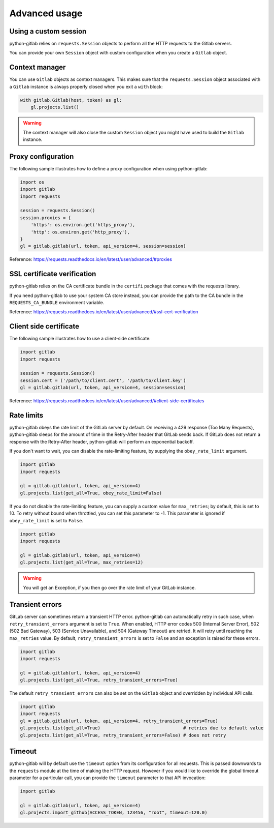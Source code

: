 ##############
Advanced usage
##############

Using a custom session
----------------------

python-gitlab relies on ``requests.Session`` objects to perform all the
HTTP requests to the Gitlab servers.

You can provide your own ``Session`` object with custom configuration when
you create a ``Gitlab`` object.

Context manager
---------------

You can use ``Gitlab`` objects as context managers. This makes sure that the
``requests.Session`` object associated with a ``Gitlab`` instance is always
properly closed when you exit a ``with`` block:

.. code-block:: python

   with gitlab.Gitlab(host, token) as gl:
       gl.projects.list()

.. warning::

   The context manager will also close the custom ``Session`` object you might
   have used to build the ``Gitlab`` instance.

Proxy configuration
-------------------

The following sample illustrates how to define a proxy configuration when using
python-gitlab:

.. code-block:: python

   import os
   import gitlab
   import requests

   session = requests.Session()
   session.proxies = {
       'https': os.environ.get('https_proxy'),
       'http': os.environ.get('http_proxy'),
   }
   gl = gitlab.gitlab(url, token, api_version=4, session=session)

Reference:
https://requests.readthedocs.io/en/latest/user/advanced/#proxies

SSL certificate verification
----------------------------

python-gitlab relies on the CA certificate bundle in the ``certifi`` package
that comes with the requests library.

If you need python-gitlab to use your system CA store instead, you can provide
the path to the CA bundle in the ``REQUESTS_CA_BUNDLE`` environment variable.

Reference:
https://requests.readthedocs.io/en/latest/user/advanced/#ssl-cert-verification

Client side certificate
-----------------------

The following sample illustrates how to use a client-side certificate:

.. code-block:: python

   import gitlab
   import requests

   session = requests.Session()
   session.cert = ('/path/to/client.cert', '/path/to/client.key')
   gl = gitlab.gitlab(url, token, api_version=4, session=session)

Reference:
https://requests.readthedocs.io/en/latest/user/advanced/#client-side-certificates

Rate limits
-----------

python-gitlab obeys the rate limit of the GitLab server by default.  On
receiving a 429 response (Too Many Requests), python-gitlab sleeps for the
amount of time in the Retry-After header that GitLab sends back.  If GitLab
does not return a response with the Retry-After header, python-gitlab will
perform an exponential backoff.

If you don't want to wait, you can disable the rate-limiting feature, by
supplying the ``obey_rate_limit`` argument.

.. code-block:: python

   import gitlab
   import requests

   gl = gitlab.gitlab(url, token, api_version=4)
   gl.projects.list(get_all=True, obey_rate_limit=False)

If you do not disable the rate-limiting feature, you can supply a custom value
for ``max_retries``; by default, this is set to 10. To retry without bound when
throttled, you can set this parameter to -1. This parameter is ignored if
``obey_rate_limit`` is set to ``False``.

.. code-block:: python

   import gitlab
   import requests

   gl = gitlab.gitlab(url, token, api_version=4)
   gl.projects.list(get_all=True, max_retries=12)

.. warning::

   You will get an Exception, if you then go over the rate limit of your GitLab instance.

Transient errors
----------------

GitLab server can sometimes return a transient HTTP error.
python-gitlab can automatically retry in such case, when
``retry_transient_errors`` argument is set to ``True``.  When enabled,
HTTP error codes 500 (Internal Server Error), 502 (502 Bad Gateway),
503 (Service Unavailable), and 504 (Gateway Timeout) are retried. It will retry until reaching
the ``max_retries`` value. By default, ``retry_transient_errors`` is set to ``False`` and an exception
is raised for these errors.

.. code-block:: python

   import gitlab
   import requests

   gl = gitlab.gitlab(url, token, api_version=4)
   gl.projects.list(get_all=True, retry_transient_errors=True)

The default ``retry_transient_errors`` can also be set on the ``Gitlab`` object
and overridden by individual API calls.

.. code-block:: python

   import gitlab
   import requests
   gl = gitlab.gitlab(url, token, api_version=4, retry_transient_errors=True)
   gl.projects.list(get_all=True)                               # retries due to default value
   gl.projects.list(get_all=True, retry_transient_errors=False) # does not retry

Timeout
-------

python-gitlab will by default use the ``timeout`` option from its configuration
for all requests. This is passed downwards to the ``requests`` module at the
time of making the HTTP request. However if you would like to override the
global timeout parameter for a particular call, you can provide the ``timeout``
parameter to that API invocation:

.. code-block:: python

   import gitlab

   gl = gitlab.gitlab(url, token, api_version=4)
   gl.projects.import_github(ACCESS_TOKEN, 123456, "root", timeout=120.0)
